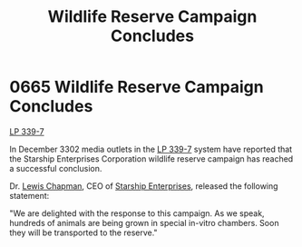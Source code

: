 :PROPERTIES:
:ID:       b6c97892-107c-4b4a-9f90-33ea6b45a29e
:END:
#+title: Wildlife Reserve Campaign Concludes
#+filetags: :beacon:
* 0665 Wildlife Reserve Campaign Concludes
[[id:9cf1f79e-2474-4252-a9fd-c4420e942dc7][LP 339-7]]

In December 3302 media outlets in the [[id:9cf1f79e-2474-4252-a9fd-c4420e942dc7][LP 339-7]] system have reported
that the Starship Enterprises Corporation wildlife reserve campaign
has reached a successful conclusion.

Dr. [[id:246ac86d-4a96-4fdc-907d-d8a84b142e70][Lewis Chapman]], CEO of [[id:d20f91af-3196-4258-ad57-64c7c61e5ed9][Starship Enterprises]], released the following
statement:

"We are delighted with the response to this campaign. As we speak,
hundreds of animals are being grown in special in-vitro chambers. Soon
they will be transported to the reserve."

[[file:img/beacons/0665.png]]
